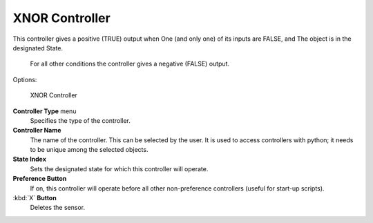 
XNOR Controller
===============


This controller gives a positive (TRUE) output when
One (and only one) of its inputs are FALSE, and
The object is in the designated State.
   For all other conditions the controller gives a negative (FALSE) output.

Options:


.. figure:: /images/BGE_Controller_Xnor.jpg
   :width: 292px
   :figwidth: 292px

   XNOR Controller


**Controller Type** menu
   Specifies the type of the controller.

**Controller Name**
    The name of the controller. This can be selected by the user. It is used to access controllers with python; it needs to be unique among the selected objects.

**State Index**
   Sets the designated state for which this controller will operate.

**Preference Button**
    If on, this controller will operate before all other non-preference controllers (useful for start-up scripts).

:kbd:`X` **Button**
    Deletes the sensor.


